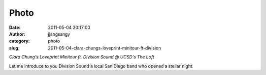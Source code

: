 Photo
#####
:date: 2011-05-04 20:17:00
:author: jjangsangy
:category: photo
:slug: 2011-05-04-clara-chungs-loveprint-minitour-ft-division

|image0|

|image1|

|image2|

|image3|

|image4|

|image5|

*Clara Chung's Loveprint Minitour ft. Division Sound @ UCSD's The Loft*



Let me introduce to you Division Sound a local San Diego band who opened
a stellar night.

.. |image0| image:: http://37.media.tumblr.com/tumblr_lkpd4is9ya1qbyrnao1_1280.jpg
.. |image1| image:: http://38.media.tumblr.com/tumblr_lkpd4is9ya1qbyrnao2_1280.jpg
.. |image2| image:: http://37.media.tumblr.com/tumblr_lkpd4is9ya1qbyrnao3_1280.jpg
.. |image3| image:: http://24.media.tumblr.com/tumblr_lkpd4is9ya1qbyrnao4_1280.jpg
.. |image4| image:: http://37.media.tumblr.com/tumblr_lkpd4is9ya1qbyrnao5_1280.jpg
.. |image5| image:: http://24.media.tumblr.com/tumblr_lkpd4is9ya1qbyrnao6_1280.jpg
